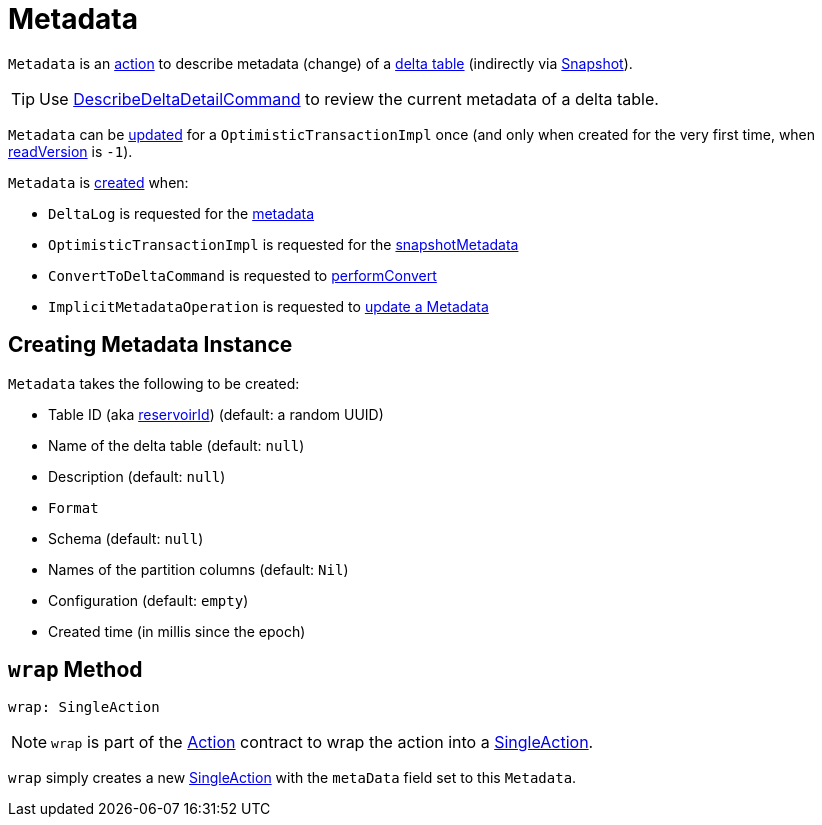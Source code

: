 = [[Metadata]] Metadata

`Metadata` is an <<Action.adoc#, action>> to describe metadata (change) of a <<DeltaLog.adoc#metadata, delta table>> (indirectly via <<Snapshot.adoc#metadata, Snapshot>>).

TIP: Use <<DescribeDeltaDetailCommand.adoc#, DescribeDeltaDetailCommand>> to review the current metadata of a delta table.

`Metadata` can be <<OptimisticTransactionImpl.adoc#updateMetadata, updated>> for a `OptimisticTransactionImpl` once (and only when created for the very first time, when <<OptimisticTransactionImpl.adoc#readVersion, readVersion>> is `-1`).

`Metadata` is <<creating-instance, created>> when:

* `DeltaLog` is requested for the <<DeltaLog.adoc#metadata, metadata>>

* `OptimisticTransactionImpl` is requested for the <<OptimisticTransactionImpl.adoc#snapshotMetadata, snapshotMetadata>>

* `ConvertToDeltaCommand` is requested to <<ConvertToDeltaCommand.adoc#performConvert, performConvert>>

* `ImplicitMetadataOperation` is requested to <<ImplicitMetadataOperation.adoc#updateMetadata, update a Metadata>>

== [[creating-instance]] Creating Metadata Instance

`Metadata` takes the following to be created:

* [[id]] Table ID (aka <<DeltaSourceOffset.adoc#reservoirId, reservoirId>>) (default: a random UUID)
* [[name]] Name of the delta table (default: `null`)
* [[description]] Description (default: `null`)
* [[format]] `Format`
* [[schemaString]] Schema (default: `null`)
* [[partitionColumns]] Names of the partition columns (default: `Nil`)
* [[configuration]] Configuration (default: `empty`)
* [[createdTime]] Created time (in millis since the epoch)

== [[wrap]] `wrap` Method

[source, scala]
----
wrap: SingleAction
----

NOTE: `wrap` is part of the <<Action.adoc#wrap, Action>> contract to wrap the action into a <<SingleAction.adoc#, SingleAction>>.

`wrap` simply creates a new <<SingleAction.adoc#, SingleAction>> with the `metaData` field set to this `Metadata`.
